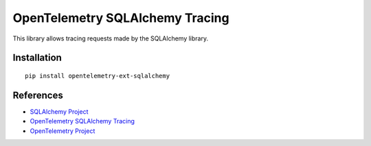 OpenTelemetry SQLAlchemy Tracing
================================

|pypi|

.. |pypi| image:: https://badge.fury.io/py/opentelemetry-ext-sqlalchemy.svg
   :target: https://pypi.org/project/opentelemetry-ext-sqlalchemy/

This library allows tracing requests made by the SQLAlchemy library.

Installation
------------

::

    pip install opentelemetry-ext-sqlalchemy


References
----------

* `SQLAlchemy Project <https://www.sqlalchemy.org/>`_
* `OpenTelemetry SQLAlchemy Tracing <https://opentelemetry-python.readthedocs.io/en/latest/ext/sqlalchemy/sqlalchemy.html>`_
* `OpenTelemetry Project <https://opentelemetry.io/>`_